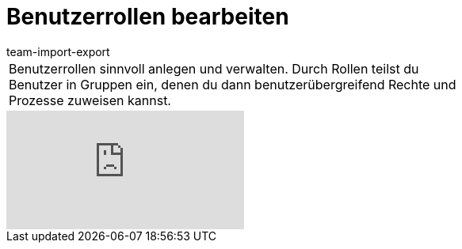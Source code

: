 = Benutzerrollen bearbeiten
:lang: de
:position: 10030
:url: videos/grundeinstellungen/benutzerkonten/benutzerrollen
:author: team-import-export

//tag::einleitung[]
[cols="2, 1" grid=none]
|===
|Benutzerrollen sinnvoll anlegen und verwalten. Durch Rollen teilst du Benutzer in Gruppen ein, denen du dann benutzerübergreifend Rechte und Prozesse zuweisen kannst.
|

|===
//end::einleitung[]

video::119354719[vimeo]
